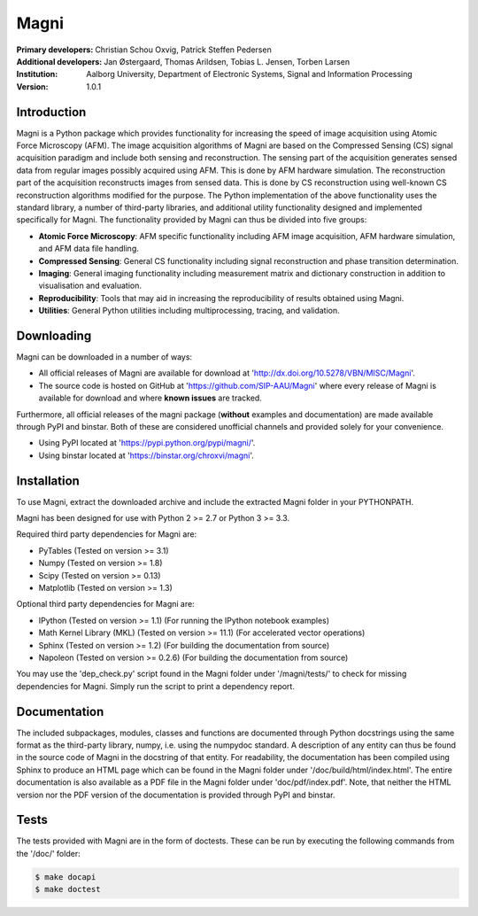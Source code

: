 =====
Magni
=====

:Primary developers:
    Christian Schou Oxvig,
    Patrick Steffen Pedersen

:Additional developers:
   Jan Østergaard,
   Thomas Arildsen,
   Tobias L. Jensen,
   Torben Larsen

:Institution:
   Aalborg University,
   Department of Electronic Systems,
   Signal and Information Processing

:Version:
    1.0.1


Introduction
------------

Magni is a Python package which provides functionality for increasing the speed
of image acquisition using Atomic Force Microscopy (AFM).  The image
acquisition algorithms of Magni are based on the Compressed Sensing (CS) signal
acquisition paradigm and include both sensing and reconstruction.  The sensing
part of the acquisition generates sensed data from regular images possibly
acquired using AFM. This is done by AFM hardware simulation. The reconstruction
part of the acquisition reconstructs images from sensed data.  This is done by
CS reconstruction using well-known CS reconstruction algorithms modified for
the purpose. The Python implementation of the above functionality uses the
standard library, a number of third-party libraries, and additional utility
functionality designed and implemented specifically for Magni. The
functionality provided by Magni can thus be divided into five groups:

- **Atomic Force Microscopy**: AFM specific functionality including AFM image
  acquisition, AFM hardware simulation, and AFM data file handling.
- **Compressed Sensing**: General CS functionality including signal
  reconstruction and phase transition determination.
- **Imaging**: General imaging functionality including measurement matrix and
  dictionary construction in addition to visualisation and evaluation.
- **Reproducibility**: Tools that may aid in increasing the reproducibility of
  results obtained using Magni.
- **Utilities**: General Python utilities including multiprocessing, tracing,
  and validation.


Downloading
-----------

Magni can be downloaded in a number of ways:

- All official releases of Magni are available for download at 
  'http://dx.doi.org/10.5278/VBN/MISC/Magni'.
- The source code is hosted on GitHub at 'https://github.com/SIP-AAU/Magni'
  where every release of Magni is available for download and where **known
  issues** are tracked.

Furthermore, all official releases of the magni package (**without** examples
and documentation) are made available through PyPI and binstar. Both of these
are considered unofficial channels and provided solely for your convenience.

- Using PyPI located at 'https://pypi.python.org/pypi/magni/'.
- Using binstar located at 'https://binstar.org/chroxvi/magni'.


Installation
------------

To use Magni, extract the downloaded archive and include the extracted Magni
folder in your PYTHONPATH.

Magni has been designed for use with Python 2 >= 2.7 or Python 3 >= 3.3.

Required third party dependencies for Magni are:

- PyTables (Tested on version >= 3.1)
- Numpy (Tested on version >= 1.8)
- Scipy (Tested on version >= 0.13)
- Matplotlib (Tested on version >= 1.3)

Optional third party dependencies for Magni are:

- IPython (Tested on version >= 1.1) (For running the IPython notebook
  examples)
- Math Kernel Library (MKL) (Tested on version >= 11.1) (For accelerated vector
  operations)
- Sphinx (Tested on version >= 1.2) (For building the documentation from
  source)
- Napoleon (Tested on version >= 0.2.6) (For building the documentation from
  source)

You may use the 'dep_check.py' script found in the Magni folder under
'/magni/tests/' to check for missing dependencies for Magni. Simply run the
script to print a dependency report.


Documentation
-------------

The included subpackages, modules, classes and functions are documented through
Python docstrings using the same format as the third-party library, numpy, i.e.
using the numpydoc standard. A description of any entity can thus be found in
the source code of Magni in the docstring of that entity. For readability, the
documentation has been compiled using Sphinx to produce an HTML page which can
be found in the Magni folder under '/doc/build/html/index.html'. The entire
documentation is also available as a PDF file in the Magni folder under
'doc/pdf/index.pdf'. Note, that neither the HTML version nor the PDF version of
the documentation is provided through PyPI and binstar.


Tests
-----

The tests provided with Magni are in the form of doctests. These can be run by
executing the following commands from the '/doc/' folder:

.. code:: bash

  $ make docapi
  $ make doctest
